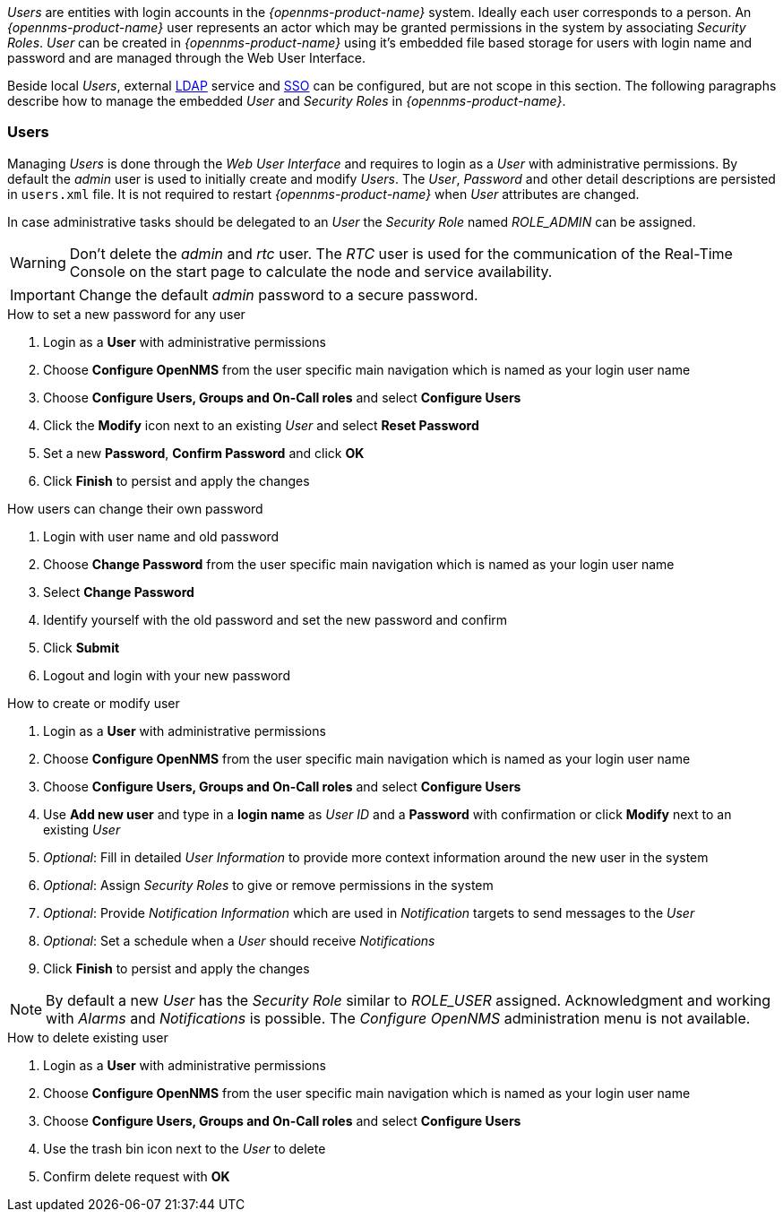 
// Allow GitHub image rendering
:imagesdir: ../../images

_Users_ are entities with login accounts in the _{opennms-product-name}_ system.
Ideally each user corresponds to a person.
An _{opennms-product-name}_ user represents an actor which may be granted permissions in the system by associating _Security Roles_.
_User_ can be created in _{opennms-product-name}_ using it's embedded file based storage for users with login name and password and are managed through the Web User Interface.

Beside local _Users_, external link:https://wiki.opennms.org/wiki/Spring_Security_and_LDAP[LDAP] service and link:https://wiki.opennms.org/wiki/Single_Sign_On[SSO] can be configured, but are not scope in this section.
The following paragraphs describe how to manage the embedded _User_ and _Security Roles_ in _{opennms-product-name}_.

[[ga-role-user-management-users]]
=== Users

Managing _Users_ is done through the _Web User Interface_ and requires to login as a _User_ with administrative permissions.
By default the _admin_ user is used to initially create and modify _Users_.
The _User_, _Password_ and other detail descriptions are persisted in `users.xml` file.
It is not required to restart _{opennms-product-name}_ when _User_ attributes are changed.

In case administrative tasks should be delegated to an _User_ the _Security Role_ named _ROLE_ADMIN_ can be assigned.

WARNING: Don't delete the _admin_ and _rtc_ user.
         The _RTC_ user is used for the communication of the Real-Time Console on the start page to calculate the node and service availability.

IMPORTANT: Change the default _admin_ password to a secure password.

.How to set a new password for any user
. Login as a *User* with administrative permissions
. Choose *Configure OpenNMS* from the user specific main navigation which is named as your login user name
. Choose *Configure Users, Groups and On-Call roles* and select *Configure Users*
. Click the *Modify* icon next to an existing _User_ and select *Reset Password*
. Set a new *Password*, *Confirm Password* and click *OK*
. Click *Finish* to persist and apply the changes

.How users can change their own password

. Login with user name and old password
. Choose *Change Password* from the user specific main navigation which is named as your login user name
. Select *Change Password*
. Identify yourself with the old password and set the new password and confirm
. Click *Submit*
. Logout and login with your new password

.How to create or modify user

. Login as a *User* with administrative permissions
. Choose *Configure OpenNMS* from the user specific main navigation which is named as your login user name
. Choose *Configure Users, Groups and On-Call roles* and select *Configure Users*
. Use *Add new user* and type in a *login name* as _User ID_ and a *Password* with confirmation or click *Modify* next to an existing _User_
. _Optional_: Fill in detailed _User Information_ to provide more context information around the new user in the system
. _Optional_: Assign _Security Roles_ to give or remove permissions in the system
. _Optional_: Provide _Notification Information_ which are used in _Notification_ targets to send messages to the _User_
. _Optional_: Set a schedule when a _User_ should receive _Notifications_
. Click *Finish* to persist and apply the changes

NOTE: By default a new _User_ has the _Security Role_ similar to _ROLE_USER_ assigned.
     Acknowledgment and working with _Alarms_ and _Notifications_ is possible.
     The _Configure OpenNMS_ administration menu is not available.

.How to delete existing user

. Login as a *User* with administrative permissions
. Choose *Configure OpenNMS* from the user specific main navigation which is named as your login user name
. Choose *Configure Users, Groups and On-Call roles* and select *Configure Users*
. Use the trash bin icon next to the _User_ to delete
. Confirm delete request with *OK*
